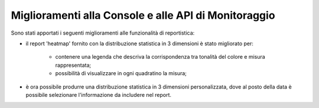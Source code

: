 Miglioramenti alla Console e alle API di Monitoraggio
-------------------------------------------------------

Sono stati apportati i seguenti miglioramenti alle funzionalità di reportistica:

- il report 'heatmap' fornito con la distribuzione statistica in 3 dimensioni è stato migliorato per:
	
	- contenere una legenda che descriva la corrispondenza tra tonalità del colore e misura rappresentata;
	- possibilità di visualizzare in ogni quadratino la misura;
	
- è ora possibile produrre una distribuzione statistica in 3 dimensioni personalizzata, dove al posto della data è possibile selezionare l'informazione da includere nel report.

